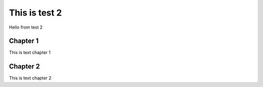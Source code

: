 This is test 2
================

Hello from test 2

Chapter 1
------------

This is text chapter 1

Chapter 2
---------------

This is text chapter 2